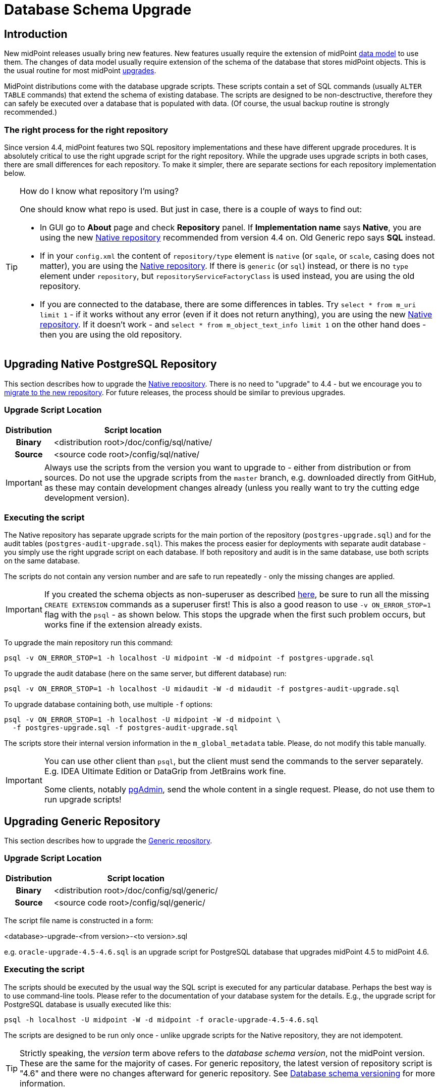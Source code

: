 = Database Schema Upgrade
:page-wiki-name: Database Schema Upgrade
:page-wiki-id: 17761220
:page-wiki-metadata-create-user: semancik
:page-wiki-metadata-create-date: 2015-04-16T19:47:06.934+02:00
:page-wiki-metadata-modify-user: virgo
:page-wiki-metadata-modify-date: 2020-10-27T17:08:38.510+01:00
:page-alias: { "parent" : "/midpoint/reference/repository/", "display-order" : 800 }
:page-upkeep-status: orange
:page-toc: top

== Introduction

New midPoint releases usually bring new features.
New features usually require the extension of midPoint xref:/midpoint/reference/schema/[data model] to use them.
The changes of data model usually require extension of the schema of the database that stores midPoint objects.
This is the usual routine for most midPoint xref:/midpoint/reference/upgrade/upgradeability/[upgrades].

MidPoint distributions come with the database upgrade scripts.
These scripts contain a set of SQL commands (usually `ALTER TABLE` commands) that extend the schema of existing database.
The scripts are designed to be non-desctructive, therefore they can safely be executed over a database that is populated with data.
(Of course, the usual backup routine is strongly recommended.)

=== The right process for the right repository

Since version 4.4, midPoint features two SQL repository implementations and these have different upgrade procedures.
It is absolutely critical to use the right upgrade script for the right repository.
While the upgrade uses upgrade scripts in both cases, there are small differences for each repository.
To make it simpler, there are separate sections for each repository implementation below.

.How do I know what repository I'm using?
[TIP]
====
One should know what repo is used.
But just in case, there is a couple of ways to find out:

* In GUI go to *About* page and check *Repository* panel.
If *Implementation name* says *Native*, you are using the new xref:/midpoint/reference/repository/native-postgresql/[Native repository] recommended from version 4.4 on.
Old Generic repo says *SQL* instead.

* If in your `config.xml` the content of `repository/type` element is `native` (or `sqale`, or `scale`, casing does not matter), you are using the xref:/midpoint/reference/repository/native-postgresql/[Native repository].
If there is `generic` (or `sql`) instead, or there is no `type` element under `repository`, but `repositoryServiceFactoryClass`
is used instead, you are using the old repository.

* If you are connected to the database, there are some differences in tables.
Try `select * from m_uri limit 1` - if it works without any error (even if it does not return anything),
you are using the new xref:/midpoint/reference/repository/native-postgresql/[Native repository].
If it doesn't work - and `select * from m_object_text_info limit 1` on the other hand does - then
you are using the old repository.
====

== Upgrading Native PostgreSQL Repository

This section describes how to upgrade the xref:/midpoint/reference/repository/native-postgresql/[Native repository].
There is no need to "upgrade" to 4.4 - but we encourage you to xref:/midpoint/reference/repository/native-postgresql/migration/[migrate to the new repository].
For future releases, the process should be similar to previous upgrades.

=== Upgrade Script Location

[%autowidth,cols="h,1"]
|===
| Distribution | Script location

| Binary
| <distribution root>/doc/config/sql/native/

| Source
| <source code root>/config/sql/native/

|===

[IMPORTANT]
Always use the scripts from the version you want to upgrade to - either from distribution or from sources.
Do not use the upgrade scripts from the `master` branch, e.g. downloaded directly from GitHub, as these may
contain development changes already (unless you really want to try the cutting edge development version).

=== Executing the script

The Native repository has separate upgrade scripts for the main portion of the repository
(`postgres-upgrade.sql`) and for the audit tables (`postgres-audit-upgrade.sql`).
This makes the process easier for deployments with separate audit database - you simply use the right upgrade script on each database.
If both repository and audit is in the same database, use both scripts on the same database.

The scripts do not contain any version number and are safe to run repeatedly - only the missing changes are applied.

[IMPORTANT]
====
If you created the schema objects as non-superuser as described xref:/midpoint/reference/repository/native-postgresql/usage/#installing-as-non-superuser[here],
be sure to run all the missing `CREATE EXTENSION` commands as a superuser first!
This is also a good reason to use `-v ON_ERROR_STOP=1` flag with the `psql` - as shown below.
This stops the upgrade when the first such problem occurs, but works fine if the extension already exists.
====

To upgrade the main repository run this command:
[source,bash]
----
psql -v ON_ERROR_STOP=1 -h localhost -U midpoint -W -d midpoint -f postgres-upgrade.sql
----

To upgrade the audit database (here on the same server, but different database) run:
[source,bash]
----
psql -v ON_ERROR_STOP=1 -h localhost -U midaudit -W -d midaudit -f postgres-audit-upgrade.sql
----

To upgrade database containing both, use multiple `-f` options:
[source,bash]
----
psql -v ON_ERROR_STOP=1 -h localhost -U midpoint -W -d midpoint \
  -f postgres-upgrade.sql -f postgres-audit-upgrade.sql
----

The scripts store their internal version information in the `m_global_metadata` table.
Please, do not modify this table manually.

[IMPORTANT]
====
You can use other client than `psql`, but the client must send the commands to the server separately.
E.g. IDEA Ultimate Edition or DataGrip from JetBrains work fine.

Some clients, notably https://www.pgadmin.org/[pgAdmin], send the whole content in a single request.
Please, do not use them to run upgrade scripts!
====


== Upgrading Generic Repository

This section describes how to upgrade the xref:/midpoint/reference/repository/generic/[Generic repository].

=== Upgrade Script Location

[%autowidth,cols="h,1"]
|===
| Distribution | Script location

| Binary
| <distribution root>/doc/config/sql/generic/

| Source
| <source code root>/config/sql/generic/

|===

The script file name is constructed in a form:

<database>-upgrade-<from version>-<to version>.sql

e.g. `oracle-upgrade-4.5-4.6.sql` is an upgrade script for PostgreSQL database that upgrades midPoint 4.5 to midPoint 4.6.

=== Executing the script

The scripts should be executed by the usual way the SQL script is executed for any particular database.
Perhaps the best way is to use command-line tools.
Please refer to the documentation of your database system for the details.
E.g., the upgrade script for PostgreSQL database is usually executed like this:

[source,bash]
----
psql -h localhost -U midpoint -W -d midpoint -f oracle-upgrade-4.5-4.6.sql
----

The scripts are designed to be run only once - unlike upgrade scripts for the Native repository, they are not idempotent.

[TIP]
====
Strictly speaking, the _version_ term above refers to the _database schema version_, not the midPoint version.
These are the same for the majority of cases.
For generic repository, the latest version of repository script is "4.6" and there were no changes afterward for generic repository.
See xref:/midpoint/reference/repository/generic/database-schema-versioning/[Database schema versioning] for more information.
====

== See Also

* xref:/midpoint/reference/upgrade/upgradeability/[Upgradeability]

* xref:/midpoint/reference/upgrade/upgrade-guide/[Upgrade HOWTO]

* xref:/midpoint/reference/repository/generic/database-schema-versioning/[Database schema versioning] (Generic repository)
